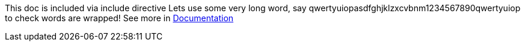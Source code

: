 ****
This doc is included via include directive
Lets use some very long word, say qwertyuiopasdfghjklzxcvbnm1234567890qwertyuiop to check words are wrapped!
See more in link:http://asciidoctor.org/docs/user-manual/#include-directive[Documentation]
****
